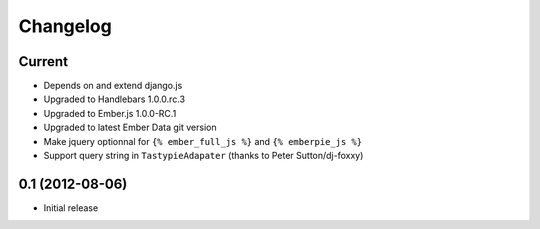 Changelog
=========

Current
-------

- Depends on and extend django.js
- Upgraded to Handlebars 1.0.0.rc.3
- Upgraded to Ember.js 1.0.0-RC.1
- Upgraded to latest Ember Data git version
- Make jquery optionnal for ``{% ember_full_js %}`` and ``{% emberpie_js %}``
- Support query string in ``TastypieAdapater`` (thanks to Peter Sutton/dj-foxxy)


0.1 (2012-08-06)
----------------

- Initial release
